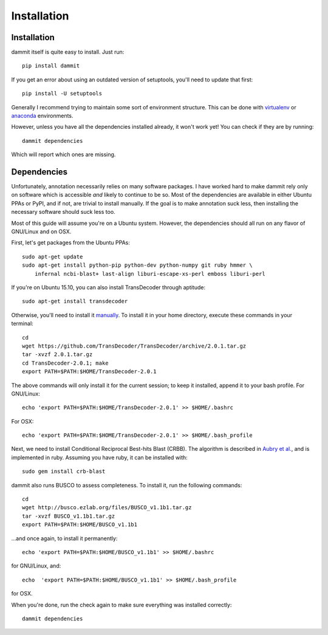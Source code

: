 Installation
============

Installation
------------

dammit itself is quite easy to install. Just run::
    
    pip install dammit

If you get an error about using an outdated version of setuptools, you'll need to
update that first::

    pip install -U setuptools

Generally I recommend trying to maintain some sort of environment structure.
This can be done with `virtualenv <https://virtualenv.pypa.io/en/latest/userguide.html#usage>`__
or `anaconda <http://conda.pydata.org/docs/using/envs.html>`__ environments.

However, unless you have all the dependencies installed already, it won't work
yet! You can check if they are by running::

    dammit dependencies

Which will report which ones are missing.

Dependencies
------------

Unfortunately, annotation necessarily relies on many software packages. I have
worked hard to make dammit rely only on software which is accessible *and* likely
to continue to be so. Most of the dependencies are available in either Ubuntu PPAs
or PyPI, and if not, are trivial to install manually. If the goal is to make annotation
suck less, then installing the necessary software should suck less too.

Most of this guide will assume you're on a Ubuntu system. However, the dependencies 
should all run on any flavor of GNU/Linux and on OSX. 

First, let's get packages from the Ubuntu PPAs::

    sudo apt-get update
    sudo apt-get install python-pip python-dev python-numpy git ruby hmmer \
        infernal ncbi-blast+ last-align liburi-escape-xs-perl emboss liburi-perl
    

If you're on Ubuntu 15.10, you can also install TransDecoder through aptitude::

    sudo apt-get install transdecoder

Otherwise, you'll need to install it `manually <https://transdecoder.github.io/>`__. 
To install it in your home directory, execute these commands in your 
terminal::

    cd
    wget https://github.com/TransDecoder/TransDecoder/archive/2.0.1.tar.gz
    tar -xvzf 2.0.1.tar.gz
    cd TransDecoder-2.0.1; make
    export PATH=$PATH:$HOME/TransDecoder-2.0.1

The above commands will only install it for the current session; to
keep it installed, append it to your bash profile. For GNU/Linux::

    echo 'export PATH=$PATH:$HOME/TransDecoder-2.0.1' >> $HOME/.bashrc

For OSX::

    echo 'export PATH=$PATH:$HOME/TransDecoder-2.0.1' >> $HOME/.bash_profile

Next, we need to install Conditional Reciprocal Best-hits Blast (CRBB). The
algorithm is described in
`Aubry et al. <http://journals.plos.org/plosgenetics/article?id=10.1371/journal.pgen.1004365>`__,
and is implemented in ruby. Assuming you have ruby, it can be installed with::

    sudo gem install crb-blast

dammit also runs BUSCO to assess completeness. To install it, run the following
commands::

    cd
    wget http://busco.ezlab.org/files/BUSCO_v1.1b1.tar.gz
    tar -xvzf BUSCO_v1.1b1.tar.gz
    export PATH=$PATH:$HOME/BUSCO_v1.1b1

...and once again, to install it permanently::

    echo 'export PATH=$PATH:$HOME/BUSCO_v1.1b1' >> $HOME/.bashrc

for GNU/Linux, and::

    echo  'export PATH=$PATH:$HOME/BUSCO_v1.1b1' >> $HOME/.bash_profile

for OSX.

When you're done, run the check again to make sure everything was installed
correctly::

    dammit dependencies

